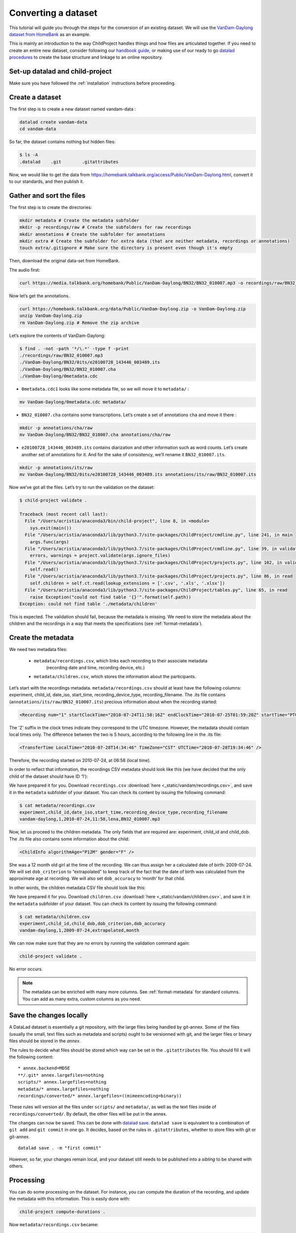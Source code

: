 Converting a dataset
====================

This tutorial will guide you through the steps for the conversion of an
existing dataset. We will use the `VanDam-Daylong dataset from
HomeBank <https://homebank.talkbank.org/access/Public/VanDam-Daylong.html>`__
as an example.

This is mainly an introduction to the way ChildProject handles things and how
files are articulated together. If you need to create an entire new dataset, 
consider following our `handbook guide <https://laac-lscp.github.io/docs/create-a-new-dataset.html>`__, 
or making use of our ready to go `datalad procedures <https://github.com/LAAC-LSCP/datalad-procedures>`__ 
to create the base structure and linkage to an online repository.

Set-up datalad and child-project
--------------------------------

Make sure you have followed the :ref:`installation` instructions before proceeding.

Create a dataset
----------------

The first step is to create a new dataset named vandam-data :

.. code:: bash

   datalad create vandam-data
   cd vandam-data

So far, the dataset contains nothing but hidden files:

.. code:: bash

   $ ls -A
   .datalad    .git        .gitattributes

Now, we would like to get the data from https://homebank.talkbank.org/access/Public/VanDam-Daylong.html, convert it to our
standards, and then publish it.

Gather and sort the files
-------------------------

The first step is to create the directories:

.. code:: bash

   mkdir metadata # Create the metadata subfolder
   mkdir -p recordings/raw # Create the subfolders for raw recordings
   mkdir annotations # Create the subfolder for annotations
   mkdir extra # Create the subfolder for extra data (that are neither metadata, recordings or annotations)
   touch extra/.gitignore # Make sure the directory is present even though it's empty

Then, download the original data-set from HomeBank.

The audio first:

.. code:: bash

   curl https://media.talkbank.org/homebank/Public/VanDam-Daylong/BN32/BN32_010007.mp3 -o recordings/raw/BN32_010007.mp3

Now let’s get the annotations.

.. code:: bash

   curl https://homebank.talkbank.org/data/Public/VanDam-Daylong.zip -o VanDam-Daylong.zip
   unzip VanDam-Daylong.zip
   rm VanDam-Daylong.zip # Remove the zip archive

Let’s explore the contents of VanDam-Daylong:

.. code:: bash

   $ find . -not -path '*/\.*' -type f -print
   ./recordings/raw/BN32_010007.mp3
   ./VanDam-Daylong/BN32/0its/e20100728_143446_003489.its
   ./VanDam-Daylong/BN32/BN32_010007.cha
   ./VanDam-Daylong/0metadata.cdc

-  ``0metadata.cdc1`` looks like some metadata file, so we will move it
   to ``metadata/`` :

.. code:: bash

   mv VanDam-Daylong/0metadata.cdc metadata/

-  ``BN32_010007.cha`` contains some transcriptions. Let’s create a set
   of annotations ``cha`` and move it there :

.. code:: bash

   mkdir -p annotations/cha/raw
   mv VanDam-Daylong/BN32/BN32_010007.cha annotations/cha/raw

-  ``e20100728_143446_003489.its`` contains diarization and other
   information such as word counts. Let’s create another set of
   annotations for it. And for the sake of consistency, we’ll rename it
   ``BN32_010007.its``.

.. code:: bash

   mkdir -p annotations/its/raw
   mv VanDam-Daylong/BN32/0its/e20100728_143446_003489.its annotations/its/raw/BN32_010007.its

Now we’ve got all the files. Let’s try to run the validation on the
dataset:

.. code:: bash

   $ child-project validate .

   Traceback (most recent call last):
     File "/Users/acristia/anaconda3/bin/child-project", line 8, in <module>
       sys.exit(main())
     File "/Users/acristia/anaconda3/lib/python3.7/site-packages/ChildProject/cmdline.py", line 241, in main
       args.func(args)
     File "/Users/acristia/anaconda3/lib/python3.7/site-packages/ChildProject/cmdline.py", line 39, in validate
       errors, warnings = project.validate(args.ignore_files)
     File "/Users/acristia/anaconda3/lib/python3.7/site-packages/ChildProject/projects.py", line 102, in validate
       self.read()
     File "/Users/acristia/anaconda3/lib/python3.7/site-packages/ChildProject/projects.py", line 86, in read
       self.children = self.ct.read(lookup_extensions = ['.csv', '.xls', '.xlsx'])
     File "/Users/acristia/anaconda3/lib/python3.7/site-packages/ChildProject/tables.py", line 65, in read
       raise Exception("could not find table '{}'".format(self.path))
   Exception: could not find table './metadata/children'

This is expected. The validation should fail, because the metadata is missing. We need to store
the metadata about the children and the recordings in a way that meets
the specifications (see :ref:`format-metadata`).

Create the metadata
-------------------

We need two metadata files:

 - ``metadata/recordings.csv``, which links each recording to their associate metadata
     (recording date and time, recording device, etc.)
 - ``metadata/children.csv``, which stores the information about the participants.

Let’s start with the recordings metadata. ``metadata/recordings.csv``
should at least have the following columns: experiment, child_id,
date_iso, start_time, recording_device_type, recording_filename. The .its file
contains (``annotations/its/raw/BN32_010007.its``) precious information
about when the recording started:

.. code:: xml

   <Recording num="1" startClockTime="2010-07-24T11:58:16Z" endClockTime="2010-07-25T01:59:20Z" startTime="PT0.00S" endTime="PT50464.24S">

The 'Z' suffix in the clock times indicate they correspond to the UTC timezone.
However, the metadata should contain local times only. The difference between
the two is 5 hours, according to the following line in the .its file:

.. code:: xml

   <TransferTime LocalTime="2010-07-28T14:34:46" TimeZone="CST" UTCTime="2010-07-28T19:34:46" />

Therefore, the recording started on 2010-07-24, at 06:58 (local time).

In order to reflect that information, the recordings CSV metadata
should look like this (we have decided that the only child of the
dataset should have ID ‘1’):

.. csv-table:: Recordings metadata
      :header-rows: 1
      :file: _static/vandam/recordings.csv

We have prepared it for you. Download ``recordings.csv`` :download:`here <_static/vandam/recordings.csv>`,
and save it in the ``metadata`` subfolder of your dataset.
You can check its content by issuing the following command:

.. code:: bash

   $ cat metadata/recordings.csv
   experiment,child_id,date_iso,start_time,recording_device_type,recording_filename
   vandam-daylong,1,2010-07-24,11:58,lena,BN32_010007.mp3


Now, let us proceed to the children metadata.
The only fields that are required are:
experiment, child_id and child_dob. The .its file also contains some
information about the child:

.. code:: xml

   <ChildInfo algorithmAge="P12M" gender="F" />

She was a 12 month old girl at the time of the recording. We can thus
assign her a calculated date of birth: 2009-07-24. We will set
``dob_criterion`` to “extrapolated” to keep track of the fact that the
date of birth was calculated from the approximate age at recording. We
will also set ``dob_accuracy`` to ‘month’ for that child.

In other words, the children metadata CSV file should look like this:

.. csv-table:: Children metadata
      :header-rows: 1
      :file: _static/vandam/children.csv

We have prepared it for you. Download ``children.csv`` :download:`here <_static/vandam/children.csv>`,
and save it in the ``metadata`` subfolder of your dataset.
You can check its content by issuing the following command:

.. code:: bash

   $ cat metadata/children.csv
   experiment,child_id,child_dob,dob_criterion,dob_accuracy
   vandam-daylong,1,2009-07-24,extrapolated,month

We can now make sure that they are no errors by running the validation
command again:

.. code:: bash

   child-project validate .

No error occurs.

.. note::

   The metadata can be enriched with many more columns.
   See :ref:`format-metadata` for standard columns.
   You can add as many extra, custom columns as you need.

Save the changes locally
------------------------

A DataLad dataset is essentially a git repository, with the large files
being handled by git-annex. Some of the files (usually the small, text
files such as metadata and scripts) ought to be versionned with git, and
the larger files or binary files should be stored in the *annex*.

The rules to decide what files should be stored which way can be set in
the ``.gitattributes`` file. You should fill it will the following
content:

::

   * annex.backend=MD5E
   **/.git* annex.largefiles=nothing
   scripts/* annex.largefiles=nothing
   metadata/* annex.largefiles=nothing
   recordings/converted/* annex.largefiles=((mimeencoding=binary))

These rules will version all the files under ``scripts/`` and
``metadata/``, as well as the text files inside of
``recordings/converted/``. By default, the other files will be put in
the annex.

The changes can now be saved. This can be done with `datalad
save <http://docs.datalad.org/en/stable/generated/man/datalad-save.html>`__.
``datalad save`` is equivalent to a combination of ``git add`` and
``git commit`` in one go. It decides, based on the rules in
``.gitattributes``, whether to store files with git or git-annex.

::

   datalad save . -m "first commit"

However, so far, your changes remain local, and your dataset still needs
to be published into a *sibling* to be shared with others.

Processing
----------

You can do some processing on the dataset. For instance, you can compute
the duration of the recording, and update the metadata with this
information. This is easily done with:

.. code:: bash

   child-project compute-durations .

Now ``metadata/recordings.csv`` became:

.. code:: bash

   $ cat metadata/recordings.csv 
   experiment,child_id,date_iso,start_time,recording_device_type,recording_filename,duration
   vandam-daylong,1,2010-07-24,11:58,lena,BN32_010007.mp3,50464512

You can also convert and index the its annotation:

.. code:: bash

   child-project import-annotations . --set its \
     --recording_filename BN32_010007.mp3 \
     --time_seek 0 \
     --range_onset 0 \
     --range_offset 50464512 \
     --raw_filename BN32_010007.its \
     --format its

And save the changes again:

.. code:: bash

   datalad save . -m "its"

Publish the dataset
-------------------

Where to publish my dataset ?
~~~~~~~~~~~~~~~~~~~~~~~~~~~~~

DataLad allows you to publish your datasets on `large number of storage
providers <https://git-annex.branchable.com/special_remotes/>`_,
including Amazon S3, Dropbox, Google Cloud Storage, Microsoft Azure Blob
Storage, etc.,
each having their own advantages and limitations. It is also
possible to publish to several platforms, as we do with our own
datasets.

The table below summarises the features of a few storage supports. The
solutions described here are by no mean exhaustive, but they are easy to
generalize.

-  Platforms that support Git store the .git files and will allow you to
   clone the datasets from them with ``datalad install``
-  Platforms that support Large Files will allow you to store and
   distribute the large or binary files that are stored with git-annex
   instead of the regular git files (such as scripts and metadata)

It is necessary to use a platform or a combination of platforms that
supports both. We recommend the use of `GIN <https://gin.g-node.org/>`_,
although you should always push your data to another platform as backup.

.. csv-table::
   :header-rows: 1

   Provider,Git,Large Files,Authentication,Permissions,Cost,Quota
   GIN,Yes,Yes,HTTPS/SSH,ACL,Free below ~10 TB,None
   SSH server,Yes,Yes,SSH,Unix,\-,None
   GitHub,Yes,No,HTTPS/SSH,ACL,Free,~1 GB
   GitLab,Yes,No,HTTPS/SSH,ACL,Free,~1 GB
   Amazon S3,No,Yes,API,IAM,~4$/TB/month,None
   Nextcloud,No,Yes,WebDav,ACL,\-,None
   OSF.io,Yes,Yes*,Token,ACL,Free,5 GB

.. note::

   DataLad uses git-annex, which naturally handles `encryption <https://git-annex.branchable.com/encryption>`_.
   This is particularly useful when using third-party providers
   such as Amazon S3.
   

Publish to GIN
~~~~~~~~~~~~~~

.. note::
   
   Before anything, you will need to create an account on `GIN <https://gin.g-node.org/>`_,
   and to link your `SSH public key <https://gin.g-node.org/user/settings/ssh>`_ to your
   GIN account.

1. Create a new repository from `GIN's web interface <https://gin.g-node.org/repo/create>`_. Uncheck "Initialize this repository with selected files and template"

.. figure:: images/gin-create.png
   :alt: Create an empty repository on GIN

   creating a repository on GIN

2. Copy the SSH url of your repository to your clipboard, e.g.: ``git@gin.g-node.org:/<username>/<reponame>.git``
3. Add a datalad sibling pointing to this repository:

.. code:: bash
   
   datalad siblings add \
      --name gin \
      --url git@gin.g-node.org:/<username>/<reponame>.git

4. Push the data to GIN:

.. code:: bash

   datalad push --to gin

Publish to a SSH server
~~~~~~~~~~~~~~~~~~~~~~~

If you have access to a SSH server with enough storage capacity, you can
use it to store and share the dataset. This is done with the `datalad
create-sibling <http://docs.datalad.org/en/stable/generated/man/datalad-create-sibling.html>`__
command:

.. code:: bash

   datalad create-sibling [-h] [-s [NAME]] [--target-dir PATH] [--target-url URL] [--target-pushurl URL] [--dataset DATASET] [-r] [-R LEVELS] [--existing MODE] [--shared {false|true|umask|group|all|world|everybody|0xxx}] [--group GROUP] [--ui {false|true|html_filename}] [--as-common-datasrc NAME] [--publish-by-default REFSPEC] [--publish-depends SIBLINGNAME] [--annex-wanted EXPR] [--annex-group EXPR] [--annex-groupwanted EXPR] [--inherit] [--since SINCE] [SSHURL]

For instance, you can create it (this is only to be done once) by
issuing:

.. code:: bash

   datalad create-sibling -s cluster --annex-wanted 'include=*' <ssh-server>:/remote/path/to/the/dataset

``cluster`` is the name of the sibling, and
``<ssh-server>:/remote/path/to/the/dataset`` is the SSH url of its
destination. ``--annex-wanted 'include=*'`` implies that all large files
will be published to this sibling by default.

Once the sibling has been created, the changes can be published:

.. code:: bash

   datalad push --to cluster

That’s it! People can now get your data from:

.. code:: bash

   datalad install <ssh-server>:/remote/path/to/the/dataset

If ``--annex-wanted`` had not been set to ``'include=*'``, the large
files (i.e. annexed files) would not be published unless you asked for
it explicitly with the ``--data`` flag:

.. code:: bash

   datalad push --to cluster --data anything


Publish to GitHub
~~~~~~~~~~~~~~~~~

You first need to create the repository, which can be done in a
straightforward way from the command line with `datalad
create-sibling-github <http://docs.datalad.org/en/stable/generated/man/datalad-create-sibling-github.html>`__:

.. code:: bash

   datalad create-sibling-github [-h] [--dataset DATASET] [-r] [-R LEVELS] [-s NAME] [--existing MODE] [--github-login NAME] [--github-organization NAME] [--access-protocol {https|ssh}] [--publish-depends SIBLINGNAME] [--private] [--dryrun] REPONAME

For instance:

::

   datalad create-sibling-github -s origin --access-protocol ssh vandam-daylong-demo

``origin`` will be the local name of the sibling, and
``vandam-daylong-demo`` the name of the GitHub repository. Once the
sibling has been created, you can publish the changes with `datalad
push <http://docs.datalad.org/en/stable/generated/man/datalad-push.html>`__:

.. code:: bash

   datalad push --to origin

You should get a repository identical to `this
one <https://github.com/LAAC-LSCP/vandam-daylong-demo>`__.

Users can now install your dataset from GitHub:

::

   datalad install https://github.com/LAAC-LSCP/vandam-daylong-demo.git

PS: we recommend that you do ``git push --set-upstream origin`` to set
upstream to the GitHub sibling. Users who install your dataset from GitHub will not
need to do this.

GitHub + SSH mirror to store the large files
^^^^^^^^^^^^^^^^^^^^^^^^^^^^^^^^^^^^^^^^^^^^

Now, let’s assume you have already created a SSH sibling as well for
your dataset, and that it is named ``cluster``. You can make sure that
all changes to ``github`` are published to ``cluster`` as well, by
setting the ``publish-depends`` property of the github sibling:

.. code:: bash

   datalad siblings configure -s origin --publish-depends cluster

Now, ``datalad push --to origin`` will publish the changes to both
``cluster`` and ``github``.

However, when the users install your dataset from GitHub, they will not
have access to the ``cluster`` sibling unless you make it available to
them, which can be done this way :

.. code:: bash

   git annex 
   git annex initremote cluster type=git location=ssh://cluster.com/path/to/the/repository autoenable=true
   git annex enableremote cluster
   git remote add origin git@github.com:LAAC-LSCP/vandam-daylong-demo.git

Publish on S3
~~~~~~~~~~~~~

Like other *git annex special remotes*, Amazon S3 will not support the
git files, only the large files. It could be used together win GitHub
as the primary host for your large files, or as a backup. 

*For the sake of simplicity, we will not use encryption here, but git
annex implements several*\ `encryption
schemes <https://git-annex.branchable.com/encryption/>`__\ *which are
easy to use.*

First, store your AWS credentiels into your environment variables, like
this:

.. code:: bash

   export AWS_ACCESS_KEY_ID="08TJMT99S3511WOZEP91"
   export AWS_SECRET_ACCESS_KEY="s3kr1t"

You are now readyto create the s3 sibling. This is done directly through
git-annex this time:

.. code:: bash

   git annex initremote s3 chunk=100MiB type=S3 encryption=none datacenter=eu-west-3 embedcreds=no signature=v4

You can now publish the data with:

.. code:: bash

   datalad push --to s3 --data anything

(Optional) You can set the S3 sibling to require that all large files
should be stored on it:

.. code:: bash

   datalad siblings configure -s s3 --annex-wanted 'include=*'

This will let DataLad publish all the large files automatically without
setting ``--data``:

.. code:: bash

   datalad push --to s3

Let’s assume your users will install the dataset from a GitHub
repository. You should publish the information about the newly created
S3 sibling on GitHub, which can be done with (provided you have set up
your GitHub repository as described in the previous section):

.. code:: bash

   datalad push --to github

Now, users will be able to get the data by issuing the following
commands:

.. code:: bash

   datalad install git@github.com:<your-username>/vandam-daylong-demo.git
   git annex enableremote s3
   datalad get *

With this configuration, they will need to setup their AWS credentials
as you did. `But it is possible to configure the sibling so that the
credentials are
encrypted <https://git-annex.branchable.com/tips/using_Amazon_S3/>`__
and stored in the repository, so all users with authorized private keys
will be able to get the data without this step.

Publish on OSF
~~~~~~~~~~~~~~

DataLad has an
`extension <http://docs.datalad.org/projects/osf/en/latest/generated/man/datalad-create-sibling-osf.html>`__
to publish data on the `Open Science Framework <https://osf.io/>`__.

This extension supports the following modes:

.. csv-table:: datalad create-sibling-osf modes
   :header-rows: 1

   Mode,datalad install,large files,history,older files,human-readable project
   ``annex``,Yes,Yes,Yes,Yes,No
   ``export``,Yes,Yes,Yes,No,Yes
   ``gitonly``,Yes,No,Yes,No,No
   ``export-only``,No,Yes,No,Yes,Yes

The first step is to install the extension:

::

   pip install datalad-osf --upgrade

We decide to use the ``export`` mode - but you can decide which best
suits your needs from the table above. We can now create the sibling:

::

   datalad create-sibling-osf --title "VanDam Demo" \
     --mode export \
     -s osf \
     --category data \
     --tag reproducibility \
     --public

You will be prompted your credentials in the process, which will require
access tokens to be created `from your osf.io
account <https://osf.io/settings/tokens>`__.

And finally we can push the data. This is done in two steps:

1. publishing the .git files so people can clone the dataset directly
   from OSF

::

   datalad push --to osf

2. exporting a human-readable snapshot of the files to OSF

::

   git-annex export HEAD --to osf-storage
